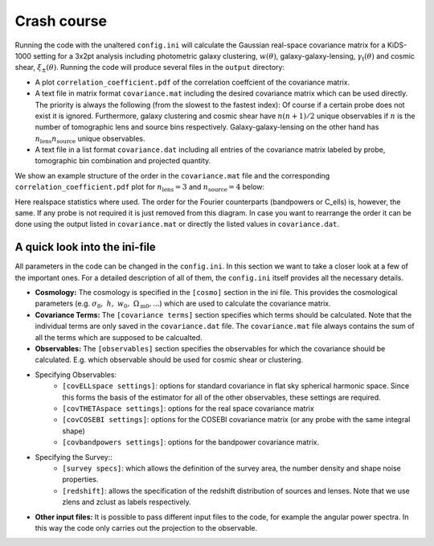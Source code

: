 Crash course
============
Running the code with the unaltered ``config.ini`` will calculate the Gaussian real-space covariance matrix for a KiDS-1000 setting for a 3x2pt analysis
including photometric galaxy clustering, :math:`w(\theta)`, galaxy-galaxy-lensing, :math:`\gamma_\mathrm{t}(\theta)` and cosmic shear, 
:math:`\xi_{\pm}(\theta)`. Running the code will produce several files in the ``output`` directory:

- A plot ``correlation_coefficient.pdf`` of the correlation coeffcient of the covariance matrix.
- A text file in matrix format ``covariance.mat`` including the desired covariance matrix which can be used directly. The priority is always the following (from the slowest to the fastest index):
  Of course if a certain probe does not exist it is ignored. Furthermore, galaxy clustering and cosmic shear have :math:`n(n+1)/2` unique observables if :math:`n` is the number of tomographic lens and 
  source bins respectively. Galaxy-galaxy-lensing on the other hand has :math:`n_\mathrm{lens}n_\mathrm{source}` unique observables.
- A text file in a list format ``covariance.dat`` including all entries of the covariance matrix labeled by probe, tomographic bin combination and projected quantity.

We show an example structure of the order in the ``covariance.mat`` file and the corresponding ``correlation_coefficient.pdf`` plot for :math:`n_\mathrm{lens}=3` and :math:`n_\mathrm{source}=4` below:

.. image:: output_example.png
   :width: 600


Here realspace statistics where used. The order for the Fourier counterparts (bandpowers or C_ells) is, however, the same. If any probe is not required it is just removed from this diagram. In case you want
to rearrange the order it can be done using the output listed in ``covariance.mat`` or directly the listed values in ``covariance.dat``.

A quick look into the ini-file
-------------------------------
All parameters in the code can be changed in the ``config.ini``. In this section we want to take a closer look at a few of the important ones. For a detailed description of all of them, the ``config.ini`` itself
provides all the necessary details.

- **Cosmology:** The cosmology is specified in the ``[cosmo]`` section in the ini file. This provides the cosmological parameters (e.g. :math:`\sigma_8,\;h,\;w_0,\;\Omega_{\mathrm{m}0}, ...`) which are used to calculate the covariance matrix.
- **Covariance Terms:** The ``[covariance terms]`` section specifies which terms should be calculated. Note that the individual terms are only saved in the ``covariance.dat`` file. The ``covariance.mat`` file always contains the sum of all the terms which are supposed to be calcualted.
- **Observables:** The ``[observables]`` section specifies the observables for which the covariance should be calculated. E.g. which observable should be used for cosmic shear or clustering. 
- Specifying Observables:
    - ``[covELLspace settings]``: options for standard covariance in flat sky spherical harmonic space. Since this forms the basis of the estimator for all of the other observables, these settings are required.
    - ``[covTHETAspace settings]``: options for the real space covariance matrix
    - ``[covCOSEBI settings]``: options for the COSEBI covariance matrix (or any probe with the same integral shape)
    - ``[covbandpowers settings]``: options for the bandpower covariance matrix.
- Specifying the Survey::
    - ``[survey specs]``: which allows the definition of the survey area, the number density and shape noise properties. 
    - ``[redshift]``: allows the specification of the redshift distribution of sources and lenses. Note that we use zlens and zclust as labels respectively.
- **Other input files:** It is possible to pass different input files to the code, for example the angular power spectra. In this way the code only carries out the projection to the observable. 